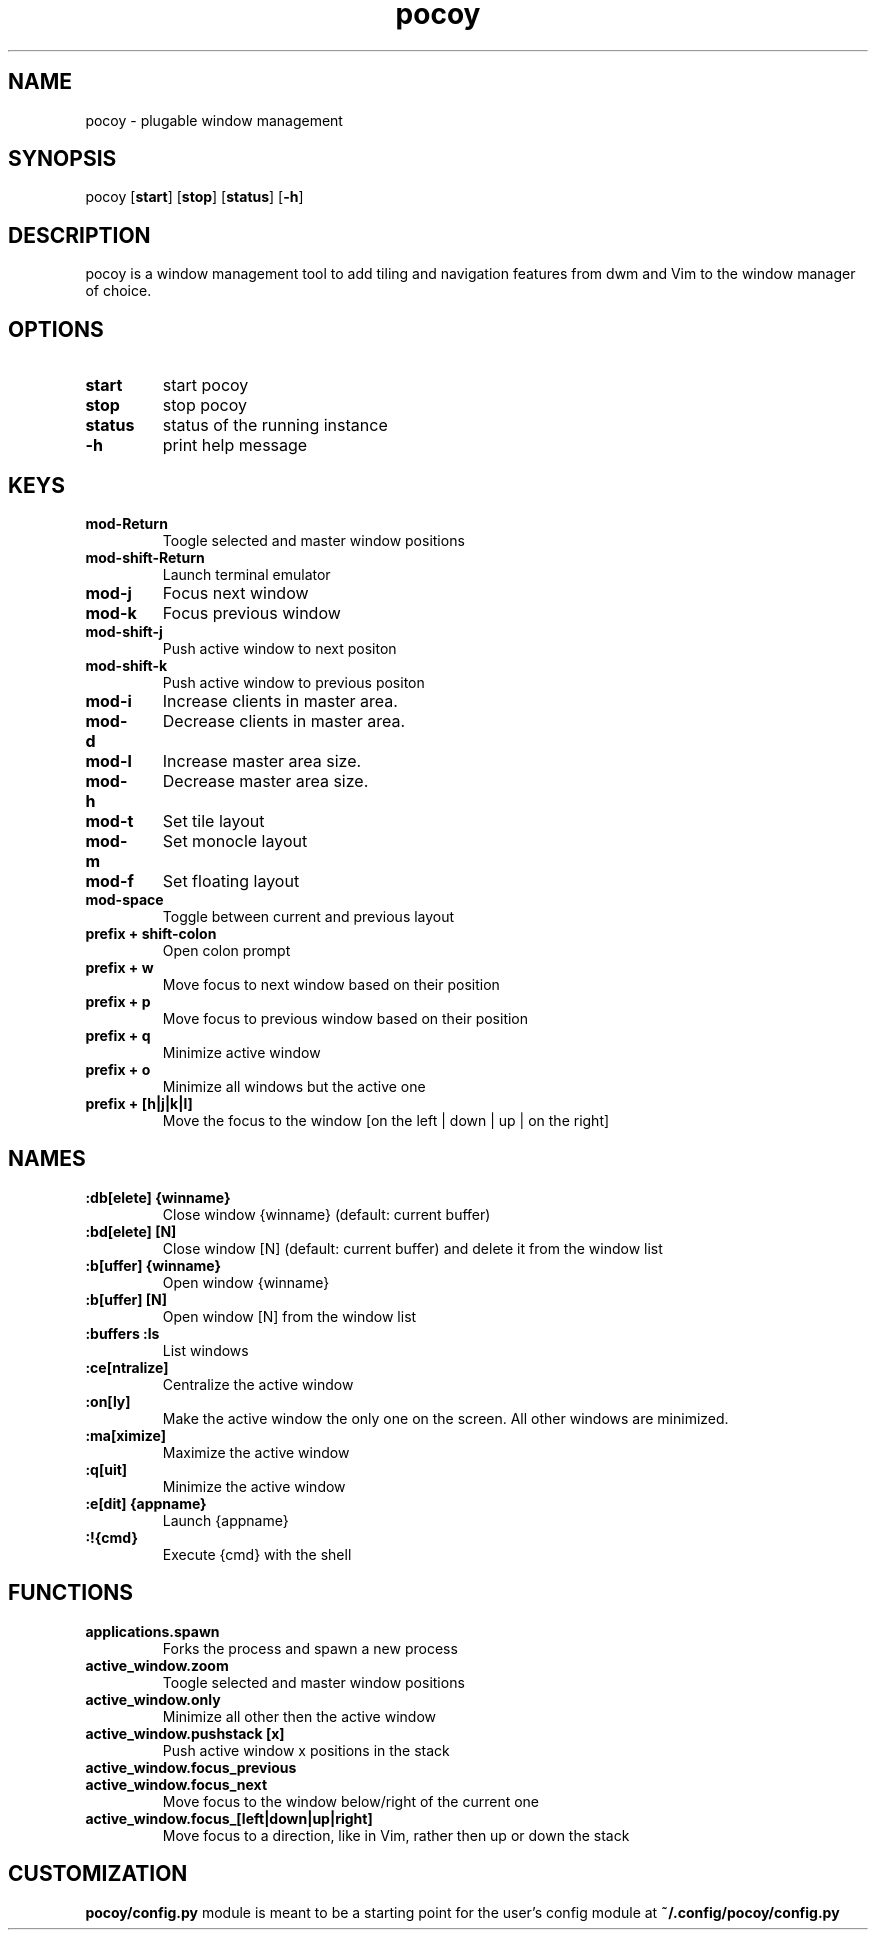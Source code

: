 .TH pocoy 1 pocoy\-VERSION
.SH NAME
pocoy \- plugable window management
.SH SYNOPSIS
pocoy
.OP start
.OP stop
.OP status
.OP -h
.SH DESCRIPTION
pocoy is a window management tool to add tiling and navigation features from dwm and Vim to the window manager of choice.
.SH OPTIONS
.TP
.B start
start pocoy
.TP
.B stop
stop pocoy
.TP
.B status
status of the running instance
.TP
.B \-h
print help message
.SH KEYS
.TP
.B 
mod-Return
Toogle selected and master window positions
.TP
.B 
mod-shift-Return
Launch terminal emulator
.TP
.B 
mod-j
Focus next window
.TP
.B 
mod-k
Focus previous window
.TP
.B 
mod-shift-j
Push active window to next positon
.TP
.B 
mod-shift-k
Push active window to previous positon
.TP
.B 
mod-i
Increase clients in master area.
.TP
.B 
mod-d
Decrease clients in master area.
.TP
.B 
mod-l
Increase master area size.
.TP
.B 
mod-h
Decrease master area size.
.TP
.B 
mod-t
Set tile layout
.TP
.B 
mod-m
Set monocle layout
.TP
.B 
mod-f
Set floating layout
.TP
.B 
mod-space
Toggle between current and previous layout
.TP
.B 
prefix + shift-colon
Open colon prompt
.TP
.B 
prefix + w
Move focus to next window based on their position
.TP
.B 
prefix + p
Move focus to previous window based on their position
.TP
.B 
prefix + q
Minimize active window
.TP
.B 
prefix + o
Minimize all windows but the active one
.TP
.B 
prefix + [h|j|k|l]
Move the focus to the window [on the left | down | up | on the right]
.SH NAMES
.TP
.B :db[elete] {winname}
Close window {winname} (default: current buffer)
.TP
.B :bd[elete] [N]
Close window [N] (default: current buffer) and delete it from the window list
.TP
.B :b[uffer] {winname}
Open window {winname}
.TP
.B :b[uffer] [N]
Open window [N] from the window list
.TP
.B :buffers :ls
List windows
.TP
.B :ce[ntralize]
Centralize the active window
.TP
.B :on[ly]
Make the active window the only one on the screen.  All other windows are minimized.
.TP
.B :ma[ximize]
Maximize the active window
.TP
.B :q[uit]
Minimize the active window
.TP
.B :e[dit] {appname}
Launch {appname}
.TP
.B :!{cmd}
Execute {cmd} with the shell
.SH FUNCTIONS
.TP
.B applications.spawn
Forks the process and spawn a new process
.TP
.B active_window.zoom
Toogle selected and master window positions
.TP
.B active_window.only
Minimize all other then the active window
.TP
.B active_window.pushstack [x]
Push active window x positions in the stack
.TP
.B active_window.focus_previous
.TP
.B active_window.focus_next
Move focus to the window below/right of the current one
.TP
.B active_window.focus_[left|down|up|right]
Move focus to a direction, like in Vim, rather then up or down the stack
.SH CUSTOMIZATION
.B pocoy/config.py
module is meant to be a starting point for the user's config module at
.B ~/.config/pocoy/config.py
